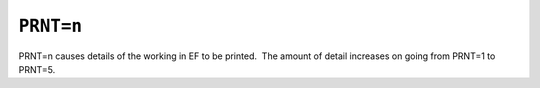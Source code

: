 .. _PRNT:

``PRNT=n``
==========

PRNT=n causes details of the working in EF to be printed.  The amount of
detail increases on going from PRNT=1 to PRNT=5.
